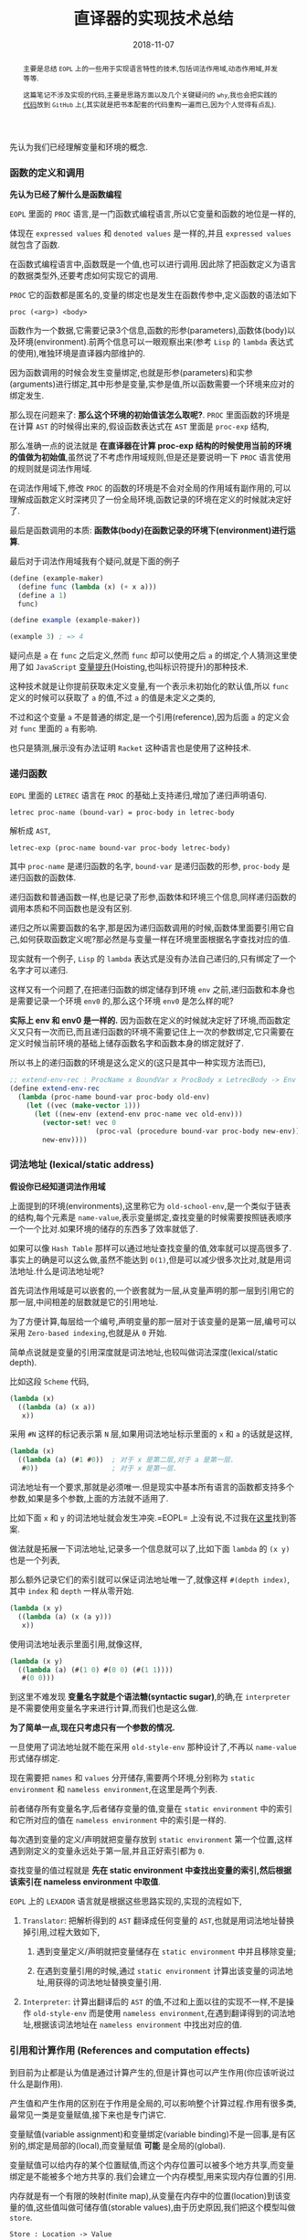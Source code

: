 #+title: 直译器的实现技术总结
#+date: 2018-11-07
#+index: 直译器的实现技术总结
#+tags: Interpreter
#+begin_abstract
主要是总结 =EOPL= 上的一些用于实现语言特性的技术,包括词法作用域,动态作用域,并发等等.

这篇笔记不涉及实现的代码,主要是思路方面以及几个关键疑问的 =why=,我也会把实践的[[https://github.com/saltb0rn/eopl3/tree/master/langs][代码]]放到 =GitHub= 上(,其实就是把书本配套的代码重构一遍而已,因为个人觉得有点乱).
#+end_abstract

先认为我们已经理解变量和环境的概念.

*** 函数的定义和调用

*先认为已经了解什么是函数编程*

=EOPL= 里面的 =PROC= 语言,是一门函数式编程语言,所以它变量和函数的地位是一样的,

体现在 =expressed values= 和 =denoted values= 是一样的,并且 =expressed values= 就包含了函数.

在函数式编程语言中,函数既是一个值,也可以进行调用.因此除了把函数定义为语言的数据类型外,还要考虑如何实现它的调用.

=PROC= 它的函数都是匿名的,变量的绑定也是发生在函数传参中,定义函数的语法如下

#+BEGIN_EXAMPLE
proc (<arg>) <body>
#+END_EXAMPLE

函数作为一个数据,它需要记录3个信息,函数的形参(parameters),函数体(body)以及环境(environment).前两个信息可以一眼观察出来(参考 =Lisp= 的 =lambda= 表达式的使用),唯独环境是直译器内部维护的.

因为函数调用的时候会发生变量绑定,也就是形参(parameters)和实参(arguments)进行绑定,其中形参是变量,实参是值,所以函数需要一个环境来应对的绑定发生.

那么现在问题来了: *那么这个环境的初始值该怎么取呢?*. =PROC= 里面函数的环境是在计算 =AST= 的时候得出来的,假设函数表达式在 =AST= 里面是 =proc-exp= 结构,

那么准确一点的说法就是 *在直译器在计算 proc-exp 结构的时候使用当前的环境的值做为初始值*,虽然说了不考虑作用域规则,但是还是要说明一下 =PROC= 语言使用的规则就是词法作用域.

在词法作用域下,修改 =PROC= 的函数的环境是不会对全局的作用域有副作用的,可以理解成函数定义时深拷贝了一份全局环境,函数记录的环境在定义的时候就决定好了.

最后是函数调用的本质: *函数体(body)在函数记录的环境下(environment)进行运算*.

最后对于词法作用域我有个疑问,就是下面的例子

#+BEGIN_SRC scheme
(define (example-maker)
  (define func (lambda (x) (+ x a)))
  (define a 1)
  func)

(define example (example-maker))

(example 3) ; => 4
#+END_SRC

疑问点是 =a= 在 =func= 之后定义,然而 =func= 却可以使用之后 =a= 的绑定,个人猜测这里使用了如 =JavaScript= [[https://developer.mozilla.org/zh-CN/docs/Glossary/Hoisting][变量提升]](Hoisting,也叫标识符提升)的那种技术.

这种技术就是让你提前获取未定义变量,有一个表示未初始化的默认值,所以 =func= 定义的时候可以获取了 =a= 的值,不过 =a= 的值是未定义之类的,

不过和这个变量 =a= 不是普通的绑定,是一个引用(reference),因为后面 =a= 的定义会对 =func= 里面的 =a= 有影响.

也只是猜测,展示没有办法证明 =Racket= 这种语言也是使用了这种技术.


*** 递归函数

=EOPL= 里面的 =LETREC= 语言在 =PROC= 的基础上支持递归,增加了递归声明语句.

#+BEGIN_EXAMPLE
letrec proc-name (bound-var) = proc-body in letrec-body
#+END_EXAMPLE

解析成 =AST=,

#+BEGIN_EXAMPLE
letrec-exp (proc-name bound-var proc-body letrec-body)
#+END_EXAMPLE

其中 =proc-name= 是递归函数的名字, =bound-var= 是递归函数的形参, =proc-body= 是递归函数的函数体.

递归函数和普通函数一样,也是记录了形参,函数体和环境三个信息,同样递归函数的调用本质和不同函数也是没有区别.

递归之所以需要函数的名字,那是因为递归函数调用的时候,函数体里面要引用它自己,如何获取函数定义呢?那必然是与变量一样在环境里面根据名字查找对应的值.

现实就有一个例子, =Lisp= 的 =lambda= 表达式是没有办法自己递归的,只有绑定了一个名字才可以递归.

这样又有一个问题了,在把递归函数的绑定储存到环境 =env= 之前,递归函数和本身也是需要记录一个环境 =env0= 的,那么这个环境 =env0= 是怎么样的呢?

*实际上 env 和 env0 是一样的.* 因为函数在定义的时候就决定好了环境,而函数定义又只有一次而已,而且递归函数的环境不需要记住上一次的参数绑定,它只需要在定义时候当前环境的基础上储存函数名字和函数本身的绑定就好了.

所以书上的递归函数的环境是这么定义的(这只是其中一种实现方法而已),

#+BEGIN_SRC scheme
;; extend-env-rec : ProcName x BoundVar x ProcBody x LetrecBody -> Env
(define extend-env-rec
  (lambda (proc-name bound-var proc-body old-env)
    (let ((vec (make-vector 1)))
      (let ((new-env (extend-env proc-name vec old-env)))
        (vector-set! vec 0
                     (proc-val (procedure bound-var proc-body new-env)))
        new-env))))
#+END_SRC


*** 词法地址 (lexical/static address)

*假设你已经知道词法作用域*

上面提到的环境(environments),这里称它为 =old-school-env=,是一个类似于链表的结构,每个元素是 =name-value=,表示变量绑定,查找变量的时候需要按照链表顺序一个一个比对.如果环境的储存的东西多了效率就低了.

如果可以像 =Hash Table= 那样可以通过地址查找变量的值,效率就可以提高很多了.事实上的确是可以这么做,虽然不能达到 =O(1)=,但是可以减少很多次比对,就是用词法地址.什么是词法地址呢?

首先词法作用域是可以嵌套的,一个嵌套就为一层,从变量声明的那一层到引用它的那一层,中间相差的层数就是它的引用地址.

为了方便计算,每层给一个编号,声明变量的那一层对于该变量的是第一层,编号可以采用 =Zero-based indexing=,也就是从 =0= 开始.

简单点说就是变量的引用深度就是词法地址,也较叫做词法深度(lexical/static depth).

比如这段 =Scheme= 代码,

#+BEGIN_SRC scheme
(lambda (x)
  ((lambda (a) (x a))
   x))
#+END_SRC

采用 =#N= 这样的标记表示第 =N= 层,如果用词法地址标示里面的 =x= 和 =a= 的话就是这样,

#+BEGIN_SRC scheme
(lambda (x)
  ((lambda (a) (#1 #0))  ; 对于 x 是第二层,对于 a 是第一层.
   #0))                  ; 对于 x 是第一层.
#+END_SRC

词法地址有一个要求,那就是必须唯一.但是现实中基本所有语言的函数都支持多个参数,如果是多个参数,上面的方法就不适用了.

比如下面 =x= 和 =y= 的词法地址就会发生冲突.=EOPL= 上没有说,不过我在[[https://www.cs.uni.edu/~wallingf/teaching/cs3540/sessions/session18.html#lexical-address][这里]]找到答案.

做法就是拓展一下词法地址,记录多一个信息就可以了,比如下面 =lambda= 的 =(x y)= 也是一个列表,

那么额外记录它们的索引就可以保证词法地址唯一了,就像这样 =#(depth index)=, 其中 =index= 和 =depth= 一样从零开始.

#+BEGIN_SRC scheme
(lambda (x y)
  ((lambda (a) (x (a y)))
   x))
#+END_SRC

使用词法地址表示里面引用,就像这样,

#+BEGIN_SRC scheme
(lambda (x y)
  ((lambda (a) (#(1 0) #(0 0) (#(1 1))))
   #(0 0)))
#+END_SRC

到这里不难发现 *变量名字就是个语法糖(syntactic sugar)*,的确,在 =interpreter= 是不需要使用变量名字来进行计算,而我们也是这么做.

*为了简单一点,现在只考虑只有一个参数的情况.*

一旦使用了词法地址就不能在采用 =old-style-env= 那种设计了,不再以 =name-value= 形式储存绑定.

现在需要把 =names= 和 =values= 分开储存,需要两个环境,分别称为 =static environment= 和 =nameless environment=,在这里是两个列表.

前者储存所有变量名字,后者储存变量的值,变量在 =static environment= 中的索引和它所对应的值在 =nameless environment= 中的索引是一样的.

每次遇到变量的定义/声明就把变量存放到 =static environment= 第一个位置,这样遇到刚定义的变量永远处于第一层,并且正好索引都为 =0=.

查找变量的值过程就是 *先在 static environment 中查找出变量的索引,然后根据该索引在 nameless environment 中取值*.

=EOPL= 上的 =LEXADDR= 语言就是根据这些思路实现的,实现的流程如下,

1. =Translator=: 把解析得到的 =AST= 翻译成任何变量的 =AST=,也就是用词法地址替换掉引用,过程大致如下,

   1. 遇到变量定义/声明就把变量储存在 =static environment= 中并且移除变量;

   2. 在遇到变量引用的时候,通过 =static environment= 计算出该变量的词法地址,用获得的词法地址替换变量引用.

2. =Interpreter=: 计算出翻译后的 =AST= 的值,不过和上面以往的实现不一样,不是操作 =old-style-env= 而是使用 =nameless environment=,在遇到翻译得到的词法地址,根据该词法地址在 =nameless environment= 中找出对应的值.


*** 引用和计算作用 (References and computation effects)

到目前为止都是认为值是通过计算产生的,但是计算也可以产生作用(你应该听说过什么是副作用).

产生值和产生作用的区别在于作用是全局的,可以影响整个计算过程.作用有很多类,最常见一类是变量赋值,接下来也是专门讲它.

变量赋值(variable assignment)和变量绑定(variable binding)不是一回事,是有区别的,绑定是局部的(local),而变量赋值 *可能* 是全局的(global).

变量赋值可以给内存的某个位置赋值,而这个内存位置可以被多个地方共享,而变量绑定是不能被多个地方共享的.我们会建立一个内存模型,用来实现内存位置的引用.

内存就是有一个有限的映射(finite map),从变量在内存中的位置(location)到该变量的值,这些值叫做可储存值(storable values),由于历史原因,我们把这个模型叫做 =store=.

#+BEGIN_EXAMPLE
Store : Location -> Value
#+END_EXAMPLE

表示位置的数据结构叫做引用(reference,上面的词法地址也是引用),位置是指内存中用来储存值的地方,而引用就是指向这个地方.

打个比方,在某个路径的文件一样,路径就是引用,文件就是位置,这个文件的内容就是可储存的值.在典型的编程语言设计中,可储存值属于 =expressed value=.

引用有时候叫做 =L-values=,那是因为它出现在赋值表达式的左手边, =expressed values= 则是在右手边,叫做 =R-values=.

语言的引用有两种设计形式,显式引用(explicit references)和隐式引用(implicit references).显式引用也就是可以手动操作引用,隐式引用全靠语言维护引用.


**** 显示引用

(书本的 =EXPLICIT-REFS= 语言.)

现实中采用这种设计的语言最出名的就是 =C/C++=,它们的指针.操作引用有三个动作,

1. =NEWREF=: 分配位置(location),也就是 =C/C++= 里面的分配(allocate)内存,返回指向它的引用.

2. =DEREF=: 获取引用所指向的位置上的内容.

3. =SETREF=: 改变引用所指向的位置上的内容.

这种设计中,语言的值是这样定义的,

#+BEGIN_EXAMPLE
ExpVal = Int + Bool + Proc + Ref(ExpVal)
DenVal = ExpVal
#+END_EXAMPLE

多了一个 =Ref(ExpVal)=,这样就可以手动操作引用了.

由于现在要考虑计算的作用(这里主要是变量赋值),所以计算的时候除了记录环境变量绑定外,还需要记录 =store=.

有两种方法记录 =store=,

1. Store Passing Specification

   这种形式是把 =store= 储存在参数中, =value-of= 的定义就要变成这样 =(value-of exp env store)=,

   整个计算过程中,不同时刻的 =store= 的内容都 *可能* 会被修改,把某个时刻的 =store= 的值称为 =state=.

   #+BEGIN_EXAMPLE
   计算过程中有作用: (value-of exp env1 store0) = (val, store1)

   计算过程中没有作用: (value-of exp env2 store0) = (val, store0)
   #+END_EXAMPLE

   =σ= 表示整个 =store=,也就是内存, =[l=v]σ= 表示 =σ= 的 =l= 引用指向了 =v=,表明 =σ= 发生了改变.

2. 保存在全局变量中


最后还要选一个 =representation= 来表示 =store=,这里选择 *列表*:

- 列表的索引作为引用(reference),索引对应的值就是引用所指向的位置的内容

- 最新 =NEWREF= 的引用放置在列表的最后一个位置.

书本上的例子采用的第二种方案.


**** 隐式引用

大部份语言都是采用这种设计, =Lisp=, =JavaScript=, =Python= 等等,不需要程序员手动管理引用.

这种设计也叫做 =call-by-name=.除了这一点外,和采用显式引用设计的语言最大区别就是值的定义不一样,

#+BEGIN_EXAMPLE
ExpVal = Int + Bool + Proc
DenVal = Ref(ExpVal)
#+END_EXAMPLE

*不过书上的例子中 Reference 依然是定义在 ExpVal 中,只是不能再通过 Expression 计算得出 Reference,这种方式也是间接定义了 DenVal*.

环境不再是从变量到值的映射,而是从变量到引用的映射,也就是以后所有绑定动作会分配引用(=NEWREF=).

*能计算出 =Reference= 的地方只有 =apply-env=*.

#+BEGIN_EXAMPLE
Env : Var -> Ref(Var)
#+END_EXAMPLE

根据变量在环境得到的引用后,再到 =store= 根据引用获得变量的值(=DEREF=,是不是和词法地址的设计有点相似).

对于 =SETREF=,需要一个 =ASSIGN= 操作,实际中, =Scheme= 的 =set= 操作符号就是这一类.

在这种设计中,我们可以说: 变量是可以变的(mutable),并且和上面定义的一样, =DenVal= 和 =ExpVal= 不一样,变量是不可以被 =DEREF= 的.
